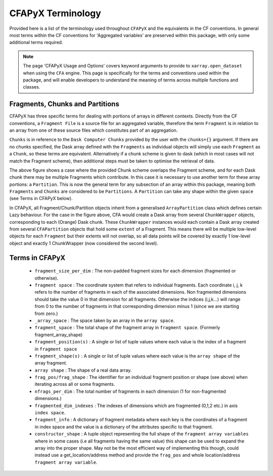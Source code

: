==================
CFAPyX Terminology
==================

Provided here is a list of the terminology used throughout ``CFAPyX`` and the equivalents in the CF conventions. In general most terms
within the CF conventions for 'Aggregated variables' are preserved within this package, with only some additional terms required.

.. Note::

    The page 'CFAPyX Usage and Options' covers keyword arguments to provide to ``xarray.open_dataset`` when using the ``CFA`` engine.
    This page is specifically for the terms and conventions used within the package, and will enable developers to understand the meaning of
    terms across multiple functions and classes.

.. _Fragments Chunks and Partitions:

Fragments, Chunks and Partitions
--------------------------------

CFAPyX has three specific terms for dealing with portions of arrays in different contexts. Directly from the CF conventions, a ``Fragment File`` is a 
source file for an aggregated variable, therefore the term ``Fragment`` is in relation to an array from one of these source files which constitutes part
of an aggregation.

``Chunks`` is in reference to the ``Dask Computer Chunks`` provided by the user with the ``chunks={}`` argument. If there are no chunks specified,
the Dask array defined with the ``Fragments`` as individual objects will simply use each ``Fragment`` as a ``Chunk``, so these terms are equivalent.
Alternatively if a chunk scheme is given to dask (which in most cases will not match the Fragment scheme), then additional steps must be taken to
optimise the retrieval of data.

.. image:: _images/FragmentChunkPartition.png
   :alt: Fragments, Chunks and Partitions example.

The above figure shows a case where the provided Chunk scheme overlaps the Fragment scheme, and for each Dask chunk there may be multiple Fragments which
contribute. In this case it is necessary to use another term for these array portions: a ``Partition``. This is now the general term for any subsection of 
an array within this package, meaning both ``Fragments`` and ``Chunks`` are considered to be ``Partitions``. A ``Partition`` can take any shape within the
given ``space`` (see Terms in CFAPyX below). 

In CFAPyX, all Fragment/Chunk/Partition objects inherit from a generalised ``ArrayPartition`` class which defines certain Lazy behaviour. For the case in the
figure above, CFA would create a Dask array from several ``ChunkWrapper`` objects, corresponding to each (Orange) Dask chunk. These ``ChunkWrapper`` instances
would each contain a Dask array created from several ``CFAPartition`` objects that hold some ``extent`` of a Fragment. This means there will be multiple
low-level objects for each ``Fragment`` but their extents will not overlap, so all data points will be covered by exactly 1 low-level object and exactly 1
ChunkWrapper (now considered the second level).

Terms in CFAPyX
---------------

 - ``fragment_size_per_dim`` : The non-padded fragment sizes for each dimension (fragmented or otherwise).
 - ``fragment space`` : The coordinate system that refers to individual fragments. Each coordinate i, j, k refers to the number of 
   fragments in each of the associated dimensions. Non fragmented dimensions should take the value 0 in that dimension for all fragments. 
   Otherwise the indices (i,j,k...) will range from 0 to the number of fragments in that corresponding dimension minus 1 (since we are starting from zero.) 
 - ``_array_space`` : The space taken by an array in the ``array space``.
 - ``fragment_space`` : The total shape of the fragment array in ``fragment space``. (Formerly fragment_array_shape)
 - ``fragment_position(s)`` : A single or list of tuple values where each value is the index of a fragment in ``fragment space``
 - ``fragment_shape(s)``    : A single or list of tuple values where each value is the ``array shape`` of the array fragment.
 - ``array shape`` : The shape of a real data array.
 - ``frag_pos/frag_shape``  : The identifier for an individual fragment position or shape (see above) when iterating across all or some fragments.
 - ``nfrags_per_dim``       : The total number of fragments in each dimension (1 for non-fragmented dimensions.) 
 - ``fragmented_dim_indexes`` : The indexes of dimensions which are fragmented (0,1,2 etc.) in axis ``index space``. 
 - ``fragment_info``        : A dictionary of fragment metadata where each key is the coordinates of a fragment in index space and 
   the value is a dictionary of the attributes specific to that fragment.
 - ``constructor_shape``    : A tuple object representing the full shape of the ``fragment array variables`` where in some cases 
   (i.e all fragments having the same value) this shape can be used to expand the array into the proper shape. May not be the most 
   efficient way of implementing this though, could instead use a get_location/address method and provide the ``frag_pos`` and whole 
   location/address ``fragment array variable``.